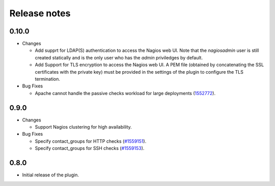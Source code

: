 .. _release_notes:

Release notes
-------------

0.10.0
++++++

* Changes

  * Add supprt for LDAP(S) authentication to access the Nagios web UI.
    Note that the *nagiosadmin* user is still created statically
    and is the only user who has the *admin* priviledges by default.

  * Add Support for TLS encryption to access the Nagios web UI.
    A PEM file (obtained by concatenating the SSL certificates with
    the private key) must be provided in the settings of the plugin
    to configure the TLS termination.

* Bug Fixes

  * Apache cannot handle the passive checks workload for large
    deployments (`1552772
    <https://bugs.launchpad.net/lma-toolchain/+bug/1552772>`_).

0.9.0
+++++

* Changes

  * Support Nagios clustering for high availability.

* Bug Fixes

  * Specify contact_groups for HTTP checks (`#1559151
    <https://bugs.launchpad.net/lma-toolchain/+bug/1559151>`_).

  * Specify contact_groups for SSH checks (`#1559153
    <https://bugs.launchpad.net/lma-toolchain/+bug/1559153>`_).

0.8.0
+++++

* Initial release of the plugin.
